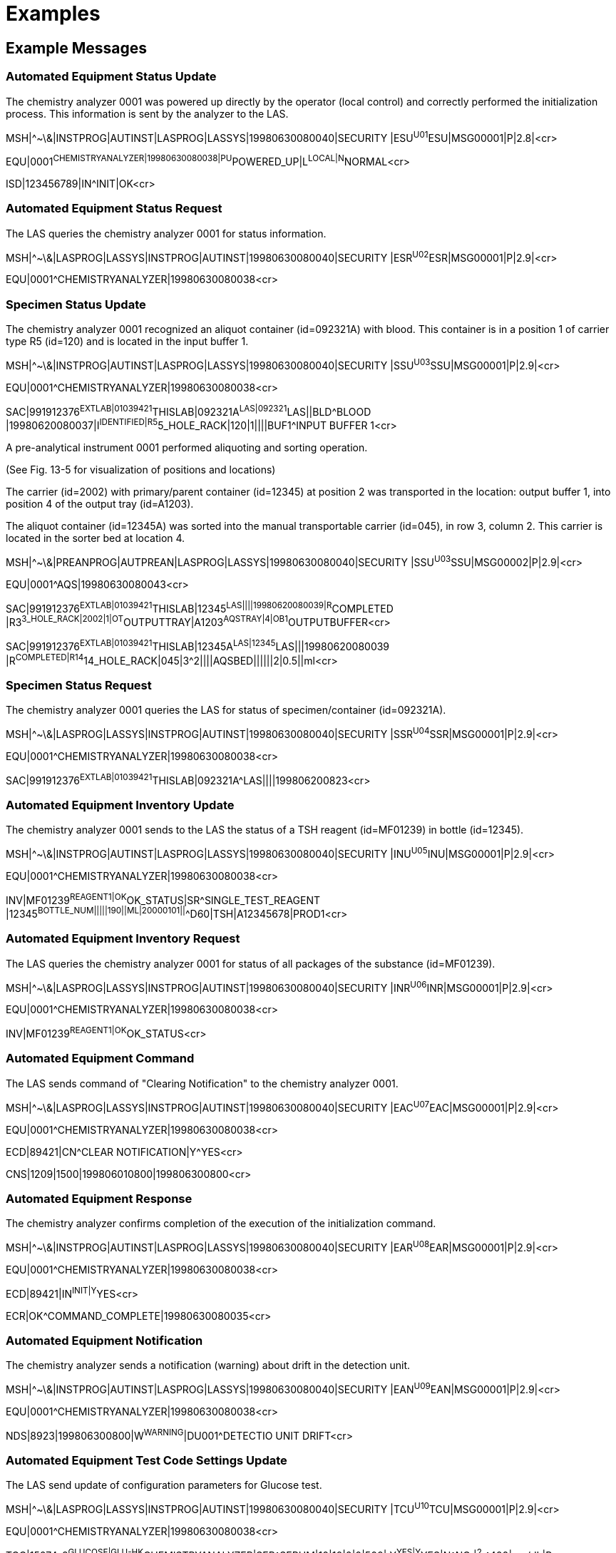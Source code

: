 = Examples
:render_as: Level4
:v291_section: 13.5+

== Example Messages 

=== Automated Equipment Status Update

The chemistry analyzer 0001 was powered up directly by the operator (local control) and correctly performed the initialization process. This information is sent by the analyzer to the LAS.

MSH|^~\&|INSTPROG|AUTINST|LASPROG|LASSYS|19980630080040|SECURITY |ESU^U01^ESU|MSG00001|P|2.8|<cr>

EQU|0001^CHEMISTRYANALYZER|19980630080038|PU^POWERED_UP|L^LOCAL|N^NORMAL<cr>

ISD|123456789|IN^INIT|OK<cr>

=== Automated Equipment Status Request

The LAS queries the chemistry analyzer 0001 for status information.

MSH|^~\&|LASPROG|LASSYS|INSTPROG|AUTINST|19980630080040|SECURITY |ESR^U02^ESR|MSG00001|P|2.9|<cr>

EQU|0001^CHEMISTRYANALYZER|19980630080038<cr>

=== Specimen Status Update 

The chemistry analyzer 0001 recognized an aliquot container (id=092321A) with blood. This container is in a position 1 of carrier type R5 (id=120) and is located in the input buffer 1.

MSH|^~\&|INSTPROG|AUTINST|LASPROG|LASSYS|19980630080040|SECURITY |SSU^U03^SSU|MSG00001|P|2.9|<cr>

EQU|0001^CHEMISTRYANALYZER|19980630080038<cr>

SAC|991912376^EXTLAB|01039421^THISLAB|092321A^LAS|092321^LAS||BLD^BLOOD |19980620080037|I^IDENTIFIED|R5^5_HOLE_RACK|120|1||||BUF1^INPUT BUFFER 1<cr>

A pre-analytical instrument 0001 performed aliquoting and sorting operation. +

(See Fig. 13-5 for visualization of positions and locations) +

The carrier (id=2002) with primary/parent container (id=12345) at position 2 was transported in the location: output buffer 1, into position 4 of the output tray (id=A1203). +

The aliquot container (id=12345A) was sorted into the manual transportable carrier (id=045), in row 3, column 2. This carrier is located in the sorter bed at location 4.

MSH|^~\&|PREANPROG|AUTPREAN|LASPROG|LASSYS|19980630080040|SECURITY |SSU^U03^SSU|MSG00002|P|2.9|<cr>

EQU|0001^AQS|19980630080043<cr>

SAC|991912376^EXTLAB|01039421^THISLAB|12345^LAS||||19980620080039|R^COMPLETED |R3^3_HOLE_RACK|2002|1|OT^OUTPUTTRAY|A1203^AQSTRAY|4|OB1^OUTPUTBUFFER<cr>

SAC|991912376^EXTLAB|01039421^THISLAB|12345A^LAS|12345^LAS|||19980620080039 |R^COMPLETED|R14^14_HOLE_RACK|045|3^2||||AQSBED||||||2|0.5||ml<cr>

=== Specimen Status Request

The chemistry analyzer 0001 queries the LAS for status of specimen/container (id=092321A).

MSH|^~\&|LASPROG|LASSYS|INSTPROG|AUTINST|19980630080040|SECURITY |SSR^U04^SSR|MSG00001|P|2.9|<cr>

EQU|0001^CHEMISTRYANALYZER|19980630080038<cr>

SAC|991912376^EXTLAB|01039421^THISLAB|092321A^LAS||||199806200823<cr>

=== Automated Equipment Inventory Update

The chemistry analyzer 0001 sends to the LAS the status of a TSH reagent (id=MF01239) in bottle (id=12345).

MSH|^~\&|INSTPROG|AUTINST|LASPROG|LASSYS|19980630080040|SECURITY |INU^U05^INU|MSG00001|P|2.9|<cr>

EQU|0001^CHEMISTRYANALYZER|19980630080038<cr>

INV|MF01239^REAGENT1|OK^OK_STATUS|SR^SINGLE_TEST_REAGENT |12345^BOTTLE_NUM|||||190||ML|20000101||^^D60|TSH|A12345678|PROD1<cr>

=== Automated Equipment Inventory Request

The LAS queries the chemistry analyzer 0001 for status of all packages of the substance (id=MF01239).

MSH|^~\&|LASPROG|LASSYS|INSTPROG|AUTINST|19980630080040|SECURITY |INR^U06^INR|MSG00001|P|2.9|<cr>

EQU|0001^CHEMISTRYANALYZER|19980630080038<cr>

INV|MF01239^REAGENT1|OK^OK_STATUS<cr>

=== Automated Equipment Command

The LAS sends command of "Clearing Notification" to the chemistry analyzer 0001.

MSH|^~\&|LASPROG|LASSYS|INSTPROG|AUTINST|19980630080040|SECURITY |EAC^U07^EAC|MSG00001|P|2.9|<cr>

EQU|0001^CHEMISTRYANALYZER|19980630080038<cr>

ECD|89421|CN^CLEAR NOTIFICATION|Y^YES<cr>

CNS|1209|1500|199806010800|199806300800<cr>

=== Automated Equipment Response

The chemistry analyzer confirms completion of the execution of the initialization command.

MSH|^~\&|INSTPROG|AUTINST|LASPROG|LASSYS|19980630080040|SECURITY |EAR^U08^EAR|MSG00001|P|2.9|<cr>

EQU|0001^CHEMISTRYANALYZER|19980630080038<cr>

ECD|89421|IN^INIT|Y^YES<cr>

ECR|OK^COMMAND_COMPLETE|19980630080035<cr>

=== Automated Equipment Notification

The chemistry analyzer sends a notification (warning) about drift in the detection unit.

MSH|^~\&|INSTPROG|AUTINST|LASPROG|LASSYS|19980630080040|SECURITY |EAN^U09^EAN|MSG00001|P|2.9|<cr>

EQU|0001^CHEMISTRYANALYZER|19980630080038<cr>

NDS|8923|199806300800|W^WARNING^|DU001^DETECTIO UNIT DRIFT<cr>

=== Automated Equipment Test Code Settings Update

The LAS send update of configuration parameters for Glucose test.

MSH|^~\&|LASPROG|LASSYS|INSTPROG|AUTINST|19980630080040|SECURITY |TCU^U10^TCU|MSG00001|P|2.9|<cr>

EQU|0001^CHEMISTRYANALYZER|19980630080038<cr>

TCC|15074-8^GLUCOSE|GLU-HK^CHEMISTRYANALYZER|SER^SERUM|10|10|0|0|500| Y^YES|Y^YES|N^NO |^2^‑^400|mg/dL|P<cr>

=== Automated Equipment Test Code Settings Request

The chemistry analyzer 0001 queries the LAS for configuration parameters of the Glucose test.

MSH|^~\&|INSTPROG|AUTINST|LASPROG|LASSYS|19980630080040|SECURITY |TCR^U11^TCU|MSG00001|P|2.9|<cr>

EQU|0001^CHEMISTRYANALYZER|19980630080038<cr>

TCC|15074-8^GLUCOSE|GLU-HK^CHEMISTRYANALYZER<cr>

=== Automated Equipment Log/Service Update

The chemistry analyzer 0001 sends 1 record from the event log to the LAS.

MSH|^~\&|INSTPROG|AUTINST|LASPROG|LASSYS|19980630080040|SECURITY |LSU^U12^LSU|MSG00001|P|2.9|<cr>

EQU|0001^CHEMISTRYANALYZER|19980630080038<cr>

EQP|LOG^LOG_EVENT||199806300755|199806300800|I976 Instrument Initialization<cr>

=== Automated Equipment Log/Service Request

The LAS queries chemistry analyzer for log file of events occurring between 7am and 8am on 30^th^ June 1998.

MSH|^~\&|LASPROG|LASSYS|INSTPROG|AUTINST|19980630080040|SECURITY |LSR^U13^LSU|MSG00001|P|2.9|<cr>

EQU|0001^CHEMISTRYANALYZER|19980630080038<cr>

EQP|LOG^LOG_EVENT||199806300700|199806300800<cr>

